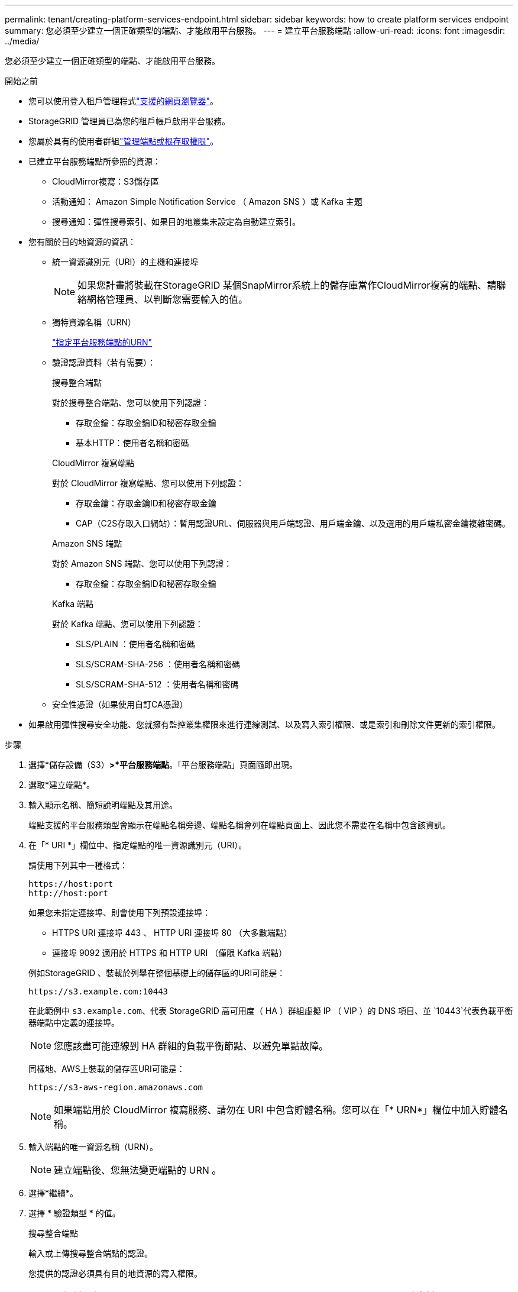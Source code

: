 ---
permalink: tenant/creating-platform-services-endpoint.html 
sidebar: sidebar 
keywords: how to create platform services endpoint 
summary: 您必須至少建立一個正確類型的端點、才能啟用平台服務。 
---
= 建立平台服務端點
:allow-uri-read: 
:icons: font
:imagesdir: ../media/


[role="lead"]
您必須至少建立一個正確類型的端點、才能啟用平台服務。

.開始之前
* 您可以使用登入租戶管理程式link:../admin/web-browser-requirements.html["支援的網頁瀏覽器"]。
* StorageGRID 管理員已為您的租戶帳戶啟用平台服務。
* 您屬於具有的使用者群組link:tenant-management-permissions.html["管理端點或根存取權限"]。
* 已建立平台服務端點所參照的資源：
+
** CloudMirror複寫：S3儲存區
** 活動通知： Amazon Simple Notification Service （ Amazon SNS ）或 Kafka 主題
** 搜尋通知：彈性搜尋索引、如果目的地叢集未設定為自動建立索引。


* 您有關於目的地資源的資訊：
+
** 統一資源識別元（URI）的主機和連接埠
+

NOTE: 如果您計畫將裝載在StorageGRID 某個SnapMirror系統上的儲存庫當作CloudMirror複寫的端點、請聯絡網格管理員、以判斷您需要輸入的值。

** 獨特資源名稱（URN）
+
link:specifying-urn-for-platform-services-endpoint.html["指定平台服務端點的URN"]

** 驗證認證資料（若有需要）：
+
[role="tabbed-block"]
====
.搜尋整合端點
--
對於搜尋整合端點、您可以使用下列認證：

*** 存取金鑰：存取金鑰ID和秘密存取金鑰
*** 基本HTTP：使用者名稱和密碼


--
.CloudMirror 複寫端點
--
對於 CloudMirror 複寫端點、您可以使用下列認證：

*** 存取金鑰：存取金鑰ID和秘密存取金鑰
*** CAP（C2S存取入口網站）：暫用認證URL、伺服器與用戶端認證、用戶端金鑰、以及選用的用戶端私密金鑰複雜密碼。


--
.Amazon SNS 端點
--
對於 Amazon SNS 端點、您可以使用下列認證：

*** 存取金鑰：存取金鑰ID和秘密存取金鑰


--
.Kafka 端點
--
對於 Kafka 端點、您可以使用下列認證：

*** SLS/PLAIN ：使用者名稱和密碼
*** SLS/SCRAM-SHA-256 ：使用者名稱和密碼
*** SLS/SCRAM-SHA-512 ：使用者名稱和密碼


--
====
** 安全性憑證（如果使用自訂CA憑證）


* 如果啟用彈性搜尋安全功能、您就擁有監控叢集權限來進行連線測試、以及寫入索引權限、或是索引和刪除文件更新的索引權限。


.步驟
. 選擇*儲存設備（S3）*>*平台服務端點*。「平台服務端點」頁面隨即出現。
. 選取*建立端點*。
. 輸入顯示名稱、簡短說明端點及其用途。
+
端點支援的平台服務類型會顯示在端點名稱旁邊、端點名稱會列在端點頁面上、因此您不需要在名稱中包含該資訊。

. 在「* URI *」欄位中、指定端點的唯一資源識別元（URI）。
+
--
請使用下列其中一種格式：

[listing]
----
https://host:port
http://host:port
----
如果您未指定連接埠、則會使用下列預設連接埠：

** HTTPS URI 連接埠 443 、 HTTP URI 連接埠 80 （大多數端點）
** 連接埠 9092 適用於 HTTPS 和 HTTP URI （僅限 Kafka 端點）


--
+
例如StorageGRID 、裝載於列舉在整個基礎上的儲存區的URI可能是：

+
[listing]
----
https://s3.example.com:10443
----
+
在此範例中 `s3.example.com`、代表 StorageGRID 高可用度（ HA ）群組虛擬 IP （ VIP ）的 DNS 項目、並 `10443`代表負載平衡器端點中定義的連接埠。

+

NOTE: 您應該盡可能連線到 HA 群組的負載平衡節點、以避免單點故障。

+
同樣地、AWS上裝載的儲存區URI可能是：

+
[listing]
----
https://s3-aws-region.amazonaws.com
----
+

NOTE: 如果端點用於 CloudMirror 複寫服務、請勿在 URI 中包含貯體名稱。您可以在「* URN*」欄位中加入貯體名稱。

. 輸入端點的唯一資源名稱（URN）。
+

NOTE: 建立端點後、您無法變更端點的 URN 。

. 選擇*繼續*。
. 選擇 * 驗證類型 * 的值。
+
[role="tabbed-block"]
====
.搜尋整合端點
--
輸入或上傳搜尋整合端點的認證。

您提供的認證必須具有目的地資源的寫入權限。

[cols="1a,2a,2a"]
|===
| 驗證類型 | 說明 | 認證資料 


 a| 
匿名
 a| 
提供對目的地的匿名存取。僅適用於停用安全性的端點。
 a| 
無驗證。



 a| 
存取金鑰
 a| 
使用AWS型認證來驗證與目的地的連線。
 a| 
** 存取金鑰ID
** 機密存取金鑰




 a| 
基本HTTP
 a| 
使用使用者名稱和密碼來驗證目的地的連線。
 a| 
** 使用者名稱
** 密碼


|===
--
.CloudMirror 複寫端點
--
輸入或上傳 CloudMirror 複寫端點的認證。

您提供的認證必須具有目的地資源的寫入權限。

[cols="1a,2a,2a"]
|===
| 驗證類型 | 說明 | 認證資料 


 a| 
匿名
 a| 
提供對目的地的匿名存取。僅適用於停用安全性的端點。
 a| 
無驗證。



 a| 
存取金鑰
 a| 
使用AWS型認證來驗證與目的地的連線。
 a| 
** 存取金鑰ID
** 機密存取金鑰




 a| 
CAP（C2S存取入口網站）
 a| 
使用憑證和金鑰來驗證與目的地的連線。
 a| 
** 暫用認證URL
** 伺服器CA憑證（PEE檔案上傳）
** 用戶端憑證（PEE檔案上傳）
** 用戶端私密金鑰（上傳PEE檔案、OpenSSL加密格式或未加密的私密金鑰格式）
** 用戶端私密金鑰複雜密碼（選用）


|===
--
.Amazon SNS 端點
--
輸入或上傳 Amazon SNS 端點的認證。

您提供的認證必須具有目的地資源的寫入權限。

[cols="1a,2a,2a"]
|===
| 驗證類型 | 說明 | 認證資料 


 a| 
匿名
 a| 
提供對目的地的匿名存取。僅適用於停用安全性的端點。
 a| 
無驗證。



 a| 
存取金鑰
 a| 
使用AWS型認證來驗證與目的地的連線。
 a| 
** 存取金鑰ID
** 機密存取金鑰


|===
--
.Kafka 端點
--
輸入或上傳 Kafka 端點的認證。

您提供的認證必須具有目的地資源的寫入權限。

[cols="1a,2a,2a"]
|===
| 驗證類型 | 說明 | 認證資料 


 a| 
匿名
 a| 
提供對目的地的匿名存取。僅適用於停用安全性的端點。
 a| 
無驗證。



 a| 
SLS/PLAIN
 a| 
使用含有純文字的使用者名稱和密碼來驗證目的地的連線。
 a| 
** 使用者名稱
** 密碼




 a| 
SLS/SCRAM-SHA-256
 a| 
使用使用挑戰回應通訊協定和 SHA-256 雜湊的使用者名稱和密碼來驗證目的地的連線。
 a| 
** 使用者名稱
** 密碼




 a| 
SLS/SCRAM-SHA-512
 a| 
使用使用挑戰回應通訊協定和 SHA-512 雜湊的使用者名稱和密碼來驗證目的地的連線。
 a| 
** 使用者名稱
** 密碼


|===
如果使用者名稱和密碼來自從 Kafka 叢集取得的委派權杖、請選取 * 使用委派驗證 * 。

--
====
. 選擇*繼續*。
. 選取*驗證伺服器*的選項按鈕、以選擇驗證TLS與端點的連線方式。
+
[cols="1a,2a"]
|===
| 憑證驗證類型 | 說明 


 a| 
使用自訂CA憑證
 a| 
使用自訂安全性憑證。如果您選取此設定、請複製並貼上「* CA認證*」文字方塊中的自訂安全性認證。



 a| 
使用作業系統CA憑證
 a| 
使用作業系統上安裝的預設Grid CA憑證來保護連線安全。



 a| 
請勿驗證憑證
 a| 
用於TLS連線的憑證尚未驗證。此選項不安全。

|===
. 選擇*測試並建立端點*。
+
** 如果可以使用指定的認證資料來連線至端點、則會出現一則成功訊息。端點的連線會從每個站台的一個節點驗證。
** 當端點驗證失敗時、會出現錯誤訊息。如果您需要修改端點以修正錯誤、請選取*返回端點詳細資料*並更新資訊。然後選取*測試並建立端點*。
+

NOTE: 如果您的租戶帳戶未啟用平台服務、端點建立將會失敗。請聯絡StorageGRID 您的系統管理員。





設定端點之後、您可以使用其URN來設定平台服務。

.相關資訊
* link:specifying-urn-for-platform-services-endpoint.html["指定平台服務端點的URN"]
* link:configuring-cloudmirror-replication.html["設定CloudMirror複寫"]
* link:configuring-event-notifications.html["設定事件通知"]
* link:configuring-search-integration-service.html["設定搜尋整合服務"]

